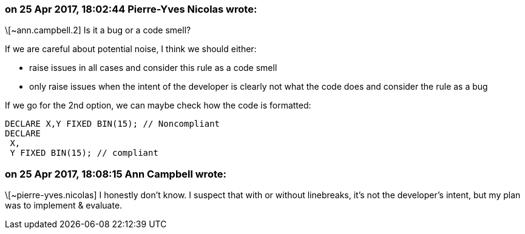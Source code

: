 === on 25 Apr 2017, 18:02:44 Pierre-Yves Nicolas wrote:
\[~ann.campbell.2] Is it a bug or a code smell?

If we are careful about potential noise, I think we should either:

* raise issues in all cases and consider this rule as a code smell
* only raise issues when the intent of the developer is clearly not what the code does and consider the rule as a bug

If we go for the 2nd option, we can maybe check how the code is formatted:

----
DECLARE X,Y FIXED BIN(15); // Noncompliant
DECLARE 
 X,
 Y FIXED BIN(15); // compliant
----


=== on 25 Apr 2017, 18:08:15 Ann Campbell wrote:
\[~pierre-yves.nicolas] I honestly don't know. I suspect that with or without linebreaks, it's not the developer's intent, but my plan was to implement & evaluate.

